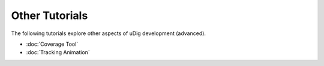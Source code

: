 Other Tutorials
===============

The following tutorials explore other aspects of uDig development (advanced).

* :doc:`Coverage Tool`

* :doc:`Tracking Animation`


